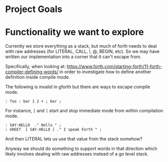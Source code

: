 * Project Goals

* Functionality we want to explore

Currently we store everything as a stack, but much of forth needs to deal with raw addresses (for LITERAL, CALL, !, @, BEGIN, etc). So we may have written our implementation into a corner that it can't escape from.

Specifically, when looking at: https://www.forth.com/starting-forth/11-forth-compiler-defining-words/ in order to investigate how to define another definition inside compile mode.

The following is invalid in gforth but there are ways to escape compile mode.
#+begin_src forth
: foo : bar 1 2 + ; bar ;
#+end_src

For instance, =[= and =]= start and stop immediate mode from within compilation mode.

#+begin_src forth
: SAY-HELLO  ." Hello " ;
: GREET  [ SAY-HELLO ] ." I speak Forth " ;
#+end_src

And then LITERAL lets us use that value from the stack somehow?

Anyway we should do something to support words in that direction which likely
involves dealing with raw addresses instead of a go level stack.

